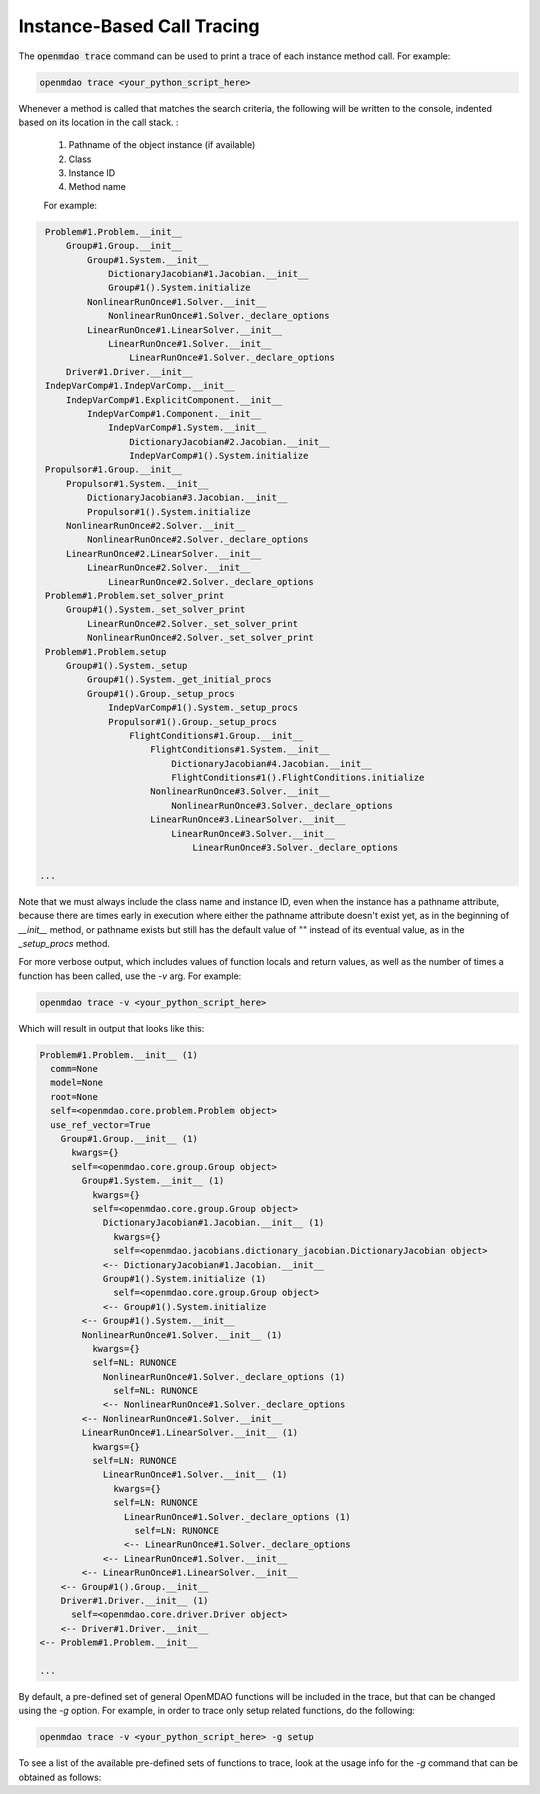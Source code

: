 .. _instbasedtrace:

***************************
Instance-Based Call Tracing
***************************

The :code:`openmdao trace` command can be used to print a trace of each instance method call.  For example:

.. code-block:: none

   openmdao trace <your_python_script_here>


Whenever a method is called that matches the search criteria, the following will be written to the console,
indented based on its location in the call stack. :

    #. Pathname of the object instance (if available)
    #. Class
    #. Instance ID
    #. Method name

    For example:

.. code-block:: none

    Problem#1.Problem.__init__
        Group#1.Group.__init__
            Group#1.System.__init__
                DictionaryJacobian#1.Jacobian.__init__
                Group#1().System.initialize
            NonlinearRunOnce#1.Solver.__init__
                NonlinearRunOnce#1.Solver._declare_options
            LinearRunOnce#1.LinearSolver.__init__
                LinearRunOnce#1.Solver.__init__
                    LinearRunOnce#1.Solver._declare_options
        Driver#1.Driver.__init__
    IndepVarComp#1.IndepVarComp.__init__
        IndepVarComp#1.ExplicitComponent.__init__
            IndepVarComp#1.Component.__init__
                IndepVarComp#1.System.__init__
                    DictionaryJacobian#2.Jacobian.__init__
                    IndepVarComp#1().System.initialize
    Propulsor#1.Group.__init__
        Propulsor#1.System.__init__
            DictionaryJacobian#3.Jacobian.__init__
            Propulsor#1().System.initialize
        NonlinearRunOnce#2.Solver.__init__
            NonlinearRunOnce#2.Solver._declare_options
        LinearRunOnce#2.LinearSolver.__init__
            LinearRunOnce#2.Solver.__init__
                LinearRunOnce#2.Solver._declare_options
    Problem#1.Problem.set_solver_print
        Group#1().System._set_solver_print
            LinearRunOnce#2.Solver._set_solver_print
            NonlinearRunOnce#2.Solver._set_solver_print
    Problem#1.Problem.setup
        Group#1().System._setup
            Group#1().System._get_initial_procs
            Group#1().Group._setup_procs
                IndepVarComp#1().System._setup_procs
                Propulsor#1().Group._setup_procs
                    FlightConditions#1.Group.__init__
                        FlightConditions#1.System.__init__
                            DictionaryJacobian#4.Jacobian.__init__
                            FlightConditions#1().FlightConditions.initialize
                        NonlinearRunOnce#3.Solver.__init__
                            NonlinearRunOnce#3.Solver._declare_options
                        LinearRunOnce#3.LinearSolver.__init__
                            LinearRunOnce#3.Solver.__init__
                                LinearRunOnce#3.Solver._declare_options

   ...


Note that we must always include the class name and instance ID, even when the instance has a pathname
attribute, because there are times early in execution where either the pathname attribute doesn't exist
yet, as in the beginning of `__init__` method, or pathname exists but still has the default value of ""
instead of its eventual value, as in the `_setup_procs` method.

For more verbose output, which includes values of function locals and return values, as well as
the number of times a function has been called, use the `-v` arg. For example:

.. code-block:: none

   openmdao trace -v <your_python_script_here>


Which will result in output that looks like this:

.. code-block:: none

    Problem#1.Problem.__init__ (1)
      comm=None
      model=None
      root=None
      self=<openmdao.core.problem.Problem object>
      use_ref_vector=True
        Group#1.Group.__init__ (1)
          kwargs={}
          self=<openmdao.core.group.Group object>
            Group#1.System.__init__ (1)
              kwargs={}
              self=<openmdao.core.group.Group object>
                DictionaryJacobian#1.Jacobian.__init__ (1)
                  kwargs={}
                  self=<openmdao.jacobians.dictionary_jacobian.DictionaryJacobian object>
                <-- DictionaryJacobian#1.Jacobian.__init__
                Group#1().System.initialize (1)
                  self=<openmdao.core.group.Group object>
                <-- Group#1().System.initialize
            <-- Group#1().System.__init__
            NonlinearRunOnce#1.Solver.__init__ (1)
              kwargs={}
              self=NL: RUNONCE
                NonlinearRunOnce#1.Solver._declare_options (1)
                  self=NL: RUNONCE
                <-- NonlinearRunOnce#1.Solver._declare_options
            <-- NonlinearRunOnce#1.Solver.__init__
            LinearRunOnce#1.LinearSolver.__init__ (1)
              kwargs={}
              self=LN: RUNONCE
                LinearRunOnce#1.Solver.__init__ (1)
                  kwargs={}
                  self=LN: RUNONCE
                    LinearRunOnce#1.Solver._declare_options (1)
                      self=LN: RUNONCE
                    <-- LinearRunOnce#1.Solver._declare_options
                <-- LinearRunOnce#1.Solver.__init__
            <-- LinearRunOnce#1.LinearSolver.__init__
        <-- Group#1().Group.__init__
        Driver#1.Driver.__init__ (1)
          self=<openmdao.core.driver.Driver object>
        <-- Driver#1.Driver.__init__
    <-- Problem#1.Problem.__init__

    ...



By default, a pre-defined set of general OpenMDAO functions will be included in the trace,
but that can be changed using the `-g` option.  For example, in order to trace only
setup related functions, do the following:

.. code-block:: none

   openmdao trace -v <your_python_script_here> -g setup


To see a list of the available pre-defined sets of functions to trace, look at the usage info
for the `-g` command that can be obtained as follows:

.. embed-shell-cmd::
    :cmd: openmdao trace -h
